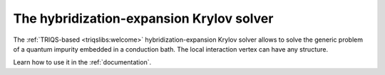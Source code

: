 
.. _welcome:

The hybridization-expansion Krylov solver
==========================================

The :ref:`TRIQS-based <triqslibs:welcome>` hybridization-expansion Krylov
solver allows to solve the generic problem of a quantum impurity embedded in a
conduction bath. The local interaction vertex can have any structure.

Learn how to use it in the :ref:`documentation`.
